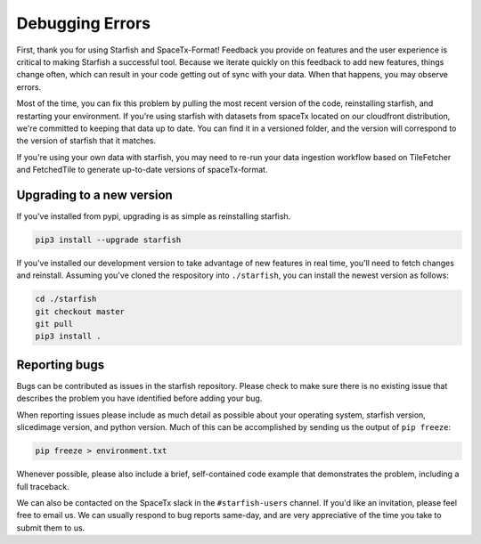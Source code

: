 Debugging Errors
================

First, thank you for using Starfish and SpaceTx-Format! Feedback you provide on features and the
user experience is critical to making Starfish a successful tool. Because we iterate quickly on this
feedback to add new features, things change often, which can result in your code getting out of sync
with your data. When that happens, you may observe errors.

Most of the time, you can fix this problem by pulling the most recent version of the code,
reinstalling starfish, and restarting your environment. If you're using starfish with datasets from
spaceTx located on our cloudfront distribution, we're committed to keeping that data up to date.
You can find it in a versioned folder, and the version will correspond to the version of starfish
that it matches.

If you're using your own data with starfish, you may need to re-run your data ingestion workflow
based on TileFetcher and FetchedTile to generate up-to-date versions of spaceTx-format.

Upgrading to a new version
--------------------------

If you've installed from pypi, upgrading is as simple as reinstalling starfish.

.. code-block:: bash

    pip3 install --upgrade starfish

If you've installed our development version to take advantage of new features in real time, you'll
need to fetch changes and reinstall. Assuming you've cloned the respository into ``./starfish``,
you can install the newest version as follows:

.. code-block:: bash

    cd ./starfish
    git checkout master
    git pull
    pip3 install .

Reporting bugs
--------------

Bugs can be contributed as issues in the starfish repository. Please check to make sure there
is no existing issue that describes the problem you have identified before adding your bug.

When reporting issues please include as much detail as possible about your operating system,
starfish version, slicedimage version, and python version. Much of this can be accomplished by
sending us the output of ``pip freeze``:

.. code-block:: bash

    pip freeze > environment.txt

Whenever possible, please also include a brief, self-contained code example that demonstrates the
problem, including a full traceback.

We can also be contacted on the SpaceTx slack in the ``#starfish-users`` channel. If you'd like an
invitation, please feel free to email us. We can usually respond to bug reports same-day, and
are very appreciative of the time you take to submit them to us.
